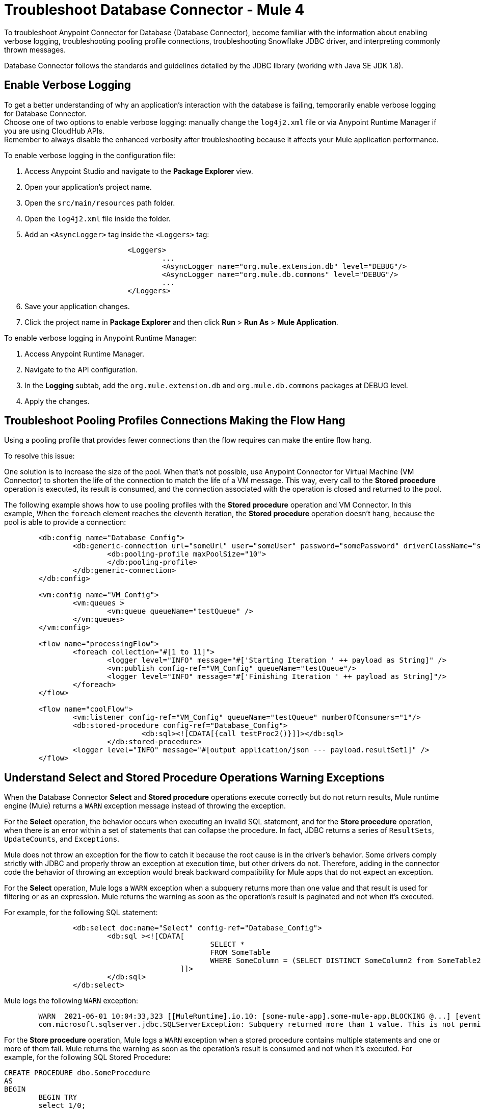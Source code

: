 = Troubleshoot Database Connector - Mule 4

To troubleshoot Anypoint Connector for Database (Database Connector), become familiar with the information about enabling verbose logging, troubleshooting pooling profile connections, troubleshooting Snowflake JDBC driver, and interpreting commonly thrown messages.

Database Connector follows the standards and guidelines detailed by the JDBC library (working with Java SE JDK 1.8).

== Enable Verbose Logging

To get a better understanding of why an application's interaction with the database is failing, temporarily enable verbose logging for Database Connector. +
Choose one of two options to enable verbose logging: manually change the `log4j2.xml` file or via Anypoint Runtime Manager if you are using CloudHub APIs. +
Remember to always disable the enhanced verbosity after troubleshooting because it affects your Mule application performance.

To enable verbose logging in the configuration file:

. Access Anypoint Studio and navigate to the *Package Explorer* view.
. Open your application's project name.
. Open the `src/main/resources` path folder.
. Open the `log4j2.xml` file inside the folder.
. Add an `<AsyncLogger>` tag inside the `<Loggers>` tag:
+
[source,xml,linenums]
----
			<Loggers>
				...
				<AsyncLogger name="org.mule.extension.db" level="DEBUG"/>
				<AsyncLogger name="org.mule.db.commons" level="DEBUG"/>
				...
			</Loggers>
----
[start=6]
. Save your application changes.
. Click the project name in *Package Explorer* and then click *Run* > *Run As* > *Mule Application*.

To enable verbose logging in Anypoint Runtime Manager:

. Access Anypoint Runtime Manager.
. Navigate to the API configuration.
. In the *Logging* subtab, add the `org.mule.extension.db` and `org.mule.db.commons` packages at DEBUG level.
. Apply the changes.

== Troubleshoot Pooling Profiles Connections Making the Flow Hang
Using a pooling profile that provides fewer connections than the flow requires can make the entire flow hang.

To resolve this issue:

One solution is to increase the size of the pool. When that's not possible, use Anypoint Connector for Virtual Machine (VM Connector) to shorten the life of the connection to match the life of a VM message. This way, every call to the *Stored procedure* operation is executed, its result is consumed, and the connection associated with the operation is closed and returned to the pool.

The following example shows how to use pooling profiles with the *Stored procedure* operation and VM Connector. In this example, When the `foreach` element reaches the eleventh iteration, the *Stored procedure* operation doesn't hang, because the pool is able to provide a connection:

[source,xml,linenums]
----
	<db:config name="Database_Config">
		<db:generic-connection url="someUrl" user="someUser" password="somePassword" driverClassName="someDriver">
			<db:pooling-profile maxPoolSize="10">
			</db:pooling-profile>
		</db:generic-connection>
	</db:config>

	<vm:config name="VM_Config">
		<vm:queues >
			<vm:queue queueName="testQueue" />
		</vm:queues>
	</vm:config>

	<flow name="processingFlow">
		<foreach collection="#[1 to 11]">
			<logger level="INFO" message="#['Starting Iteration ' ++ payload as String]" />
			<vm:publish config-ref="VM_Config" queueName="testQueue"/>
			<logger level="INFO" message="#['Finishing Iteration ' ++ payload as String]"/>
		</foreach>
	</flow>

	<flow name="coolFlow">
		<vm:listener config-ref="VM_Config" queueName="testQueue" numberOfConsumers="1"/>
		<db:stored-procedure config-ref="Database_Config">
				<db:sql><![CDATA[{call testProc2()}]]></db:sql>
			</db:stored-procedure>
		<logger level="INFO" message="#[output application/json --- payload.resultSet1]" />
	</flow>
----

== Understand Select and Stored Procedure Operations Warning Exceptions

When the Database Connector *Select* and *Stored procedure* operations execute correctly but do not return results, Mule runtime engine (Mule) returns a `WARN` exception message instead of throwing the exception.

For the *Select* operation, the behavior occurs when executing an invalid SQL statement, and for the *Store procedure* operation, when there is an error within a set of statements that can collapse the procedure. In fact, JDBC returns a series of `ResultSets`, `UpdateCounts`, and `Exceptions`.

Mule does not throw an exception for the flow to catch it because the root cause is in the driver's behavior. Some drivers comply strictly with JDBC and properly throw an exception at execution time, but other drivers do not. Therefore, adding in the connector code the behavior of throwing an exception would break backward compatibility for Mule apps that do not expect an exception.

For the *Select* operation, Mule logs a `WARN` exception when a subquery returns more than one value and that result is used for filtering or as an expression. Mule returns the warning as soon as the operation's result is paginated and not when it's executed.

For example, for the following SQL statement:

[source,xml,linenums]
----
		<db:select doc:name="Select" config-ref="Database_Config">
			<db:sql ><![CDATA[
						SELECT *
						FROM SomeTable
						WHERE SomeColumn = (SELECT DISTINCT SomeColumn2 from SomeTable2)
					 ]]>
			</db:sql>
		</db:select>
----

Mule logs the following `WARN` exception:
[source,xml,linenums]
----
	WARN  2021-06-01 10:04:33,323 [[MuleRuntime].io.10: [some-mule-app].some-mule-app.BLOCKING @...] [event: ...] org.mule.extension.db.internal.result.resultset.ResultSetIterator: Unable to determine if there are more records
	com.microsoft.sqlserver.jdbc.SQLServerException: Subquery returned more than 1 value. This is not permitted when the subquery follows =, !=, <, <= , >, >= or when the subquery is used as an expression.
----

For the *Store procedure* operation, Mule logs a `WARN` exception when a stored procedure contains multiple statements and one or more of them fail. Mule returns the warning as soon as the operation's result is consumed and not when it's executed. For example, for the following SQL Stored Procedure:

[source,xml,linenums]
----
CREATE PROCEDURE dbo.SomeProcedure
AS
BEGIN
	BEGIN TRY
	select 1/0;
	END TRY
	BEGIN CATCH
	THROW 50000, 'Divide by zero error encountered.', 255;
	END CATCH
END
----

Mule logs the following `WARN` exception:
[source,xml,linenums]
----
	WARN  2021-06-02 09:38:14,624 [[MuleRuntime].io.10: [some-mule-app].some-mule-app.BLOCKING @...] [event: ...] org.mule.extension.db.internal.result.statement.StatementResultIterator: Unable to determine if there are more statement results
	com.microsoft.sqlserver.jdbc.SQLServerException: 'The record does not exist.'
----


== Troubleshoot Snowflake JDBC Driver That Throws an Exception for a Stored Procedure

Some drivers have their own specifications when calling stored procedures. Running the application when you set the callable statement with curly brackets (`{` and `}`), for example, `{call doubleMyInt(:myInt)}`, causes the Snowflake JDBC driver to throw the following exception:

`net.snowflake.client.jdbc.SnowflakeSQLException: Unsupported feature 'call'`


To resolve this issue:

For Snowflake JDBC driver, set the callable statement without the curly brackets `{` and `}`, for example:

`call doubleMyInt(:myInt)`

== Troubleshoot CloudHub with Static IP failure on deployment

Deploying a CloudHub application with Static IP throws a DB test connection error making the process fail. This is bacause the test is performed before the static IP gets assigned.

To resolve this issue:

Set the following system property to the deployment `-DdoTestConnectivity=false`


== Understand Common Throws

Here is a list of common throws messages and how to interpret them.

* DB:BAD_SQL_SYNTAX

 The provided SQL query contains invalid syntax.

* DB:CANNOT_LOAD_DRIVER

 Database Connector cannot load the JDBC driver.

* DB:CANNOT_REACH

 Database Connector cannot establish a connection with the RDBMS.

* DB:CONNECTIVITY

 Any of several possible connectivity issues, including poorly configured connections, lack of a database response while waiting for results or fetching rows, loss of database connection, and so on.

* DB:INVALID_DATABASE

 The connection to the RDBMS is established but the database doesn't exist.

* DB:INVALID_CREDENTIALS

 The database rejects the provided credentials.

* DB:QUERY_EXECUTION

 The query execution failed.

* DB:RETRY_EXHAUSTED

 All reconnection attempts failed.


== See Also

https://help.mulesoft.com[MuleSoft Help Center]

